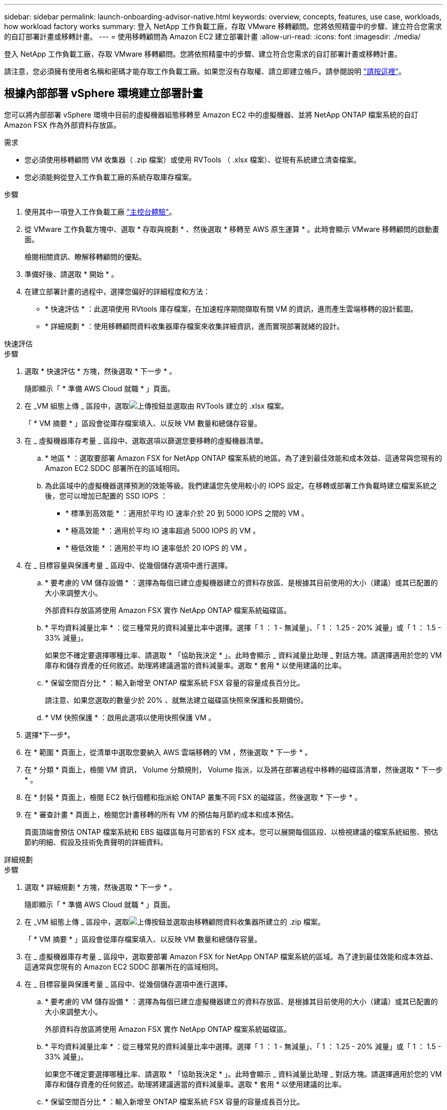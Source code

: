 ---
sidebar: sidebar 
permalink: launch-onboarding-advisor-native.html 
keywords: overview, concepts, features, use case, workloads, how workload factory works 
summary: 登入 NetApp 工作負載工廠，存取 VMware 移轉顧問。您將依照精靈中的步驟、建立符合您需求的自訂部署計畫或移轉計畫。 
---
= 使用移轉顧問為 Amazon EC2 建立部署計畫
:allow-uri-read: 
:icons: font
:imagesdir: ./media/


[role="lead"]
登入 NetApp 工作負載工廠，存取 VMware 移轉顧問。您將依照精靈中的步驟、建立符合您需求的自訂部署計畫或移轉計畫。

請注意，您必須擁有使用者名稱和密碼才能存取工作負載工廠。如果您沒有存取權、請立即建立帳戶。請參閱說明 https://docs.netapp.com/us-en/workload-setup-admin/quick-start.html["請按這裡"]。



== 根據內部部署 vSphere 環境建立部署計畫

您可以將內部部署 vSphere 環境中目前的虛擬機器組態移轉至 Amazon EC2 中的虛擬機器、並將 NetApp ONTAP 檔案系統的自訂 Amazon FSX 作為外部資料存放區。

.需求
* 您必須使用移轉顧問 VM 收集器（ .zip 檔案）或使用 RVTools （ .xlsx 檔案）、從現有系統建立清查檔案。
* 您必須能夠從登入工作負載工廠的系統存取庫存檔案。


.步驟
. 使用其中一項登入工作負載工廠 https://docs.netapp.com/us-en/workload-setup-admin/console-experiences.html["主控台體驗"^]。
. 從 VMware 工作負載方塊中、選取 * 存取與規劃 * 、然後選取 * 移轉至 AWS 原生運算 * 。此時會顯示 VMware 移轉顧問的啟動畫面。
+
檢閱相關資訊、瞭解移轉顧問的優點。

. 準備好後、請選取 * 開始 * 。
. 在建立部署計畫的過程中，選擇您偏好的詳細程度和方法：
+
** * 快速評估 * ：此選項使用 RVtools 庫存檔案，在加速程序期間擷取有關 VM 的資訊，進而產生雲端移轉的設計藍圖。
** * 詳細規劃 * ：使用移轉顧問資料收集器庫存檔案來收集詳細資訊，進而實現部署就緒的設計。




[role="tabbed-block"]
====
.快速評估
--
.步驟
. 選取 * 快速評估 * 方塊，然後選取 * 下一步 * 。
+
隨即顯示「 * 準備 AWS Cloud 就職 * 」頁面。

. 在 _VM 組態上傳 _ 區段中，選取image:button-upload-file.png["上傳按鈕"]並選取由 RVTools 建立的 .xlsx 檔案。
+
「 * VM 摘要 * 」區段會從庫存檔案填入、以反映 VM 數量和總儲存容量。

. 在 _ 虛擬機器庫存考量 _ 區段中、選取選項以篩選您要移轉的虛擬機器清單。
+
.. * 地區 * ：選取要部署 Amazon FSX for NetApp ONTAP 檔案系統的地區。為了達到最佳效能和成本效益、這通常與您現有的 Amazon EC2 SDDC 部署所在的區域相同。
.. 為此區域中的虛擬機器選擇預測的效能等級。我們建議您先使用較小的 IOPS 設定。在移轉或部署工作負載時建立檔案系統之後，您可以增加已配置的 SSD IOPS ：
+
*** * 標準到高效能 * ：適用於平均 IO 速率介於 20 到 5000 IOPS 之間的 VM 。
*** * 極高效能 * ：適用於平均 IO 速率超過 5000 IOPS 的 VM 。
*** * 極低效能 * ：適用於平均 IO 速率低於 20 IOPS 的 VM 。




. 在 _ 目標容量與保護考量 _ 區段中、從幾個儲存選項中進行選擇。
+
.. * 要考慮的 VM 儲存設備 * ：選擇為每個已建立虛擬機器建立的資料存放區、是根據其目前使用的大小（建議）或其已配置的大小來調整大小。
+
外部資料存放區將使用 Amazon FSX 實作 NetApp ONTAP 檔案系統磁碟區。

.. * 平均資料減量比率 * ：從三種常見的資料減量比率中選擇。選擇「 1 ： 1 - 無減量」、「 1 ： 1.25 - 20% 減量」或「 1 ： 1.5 - 33% 減量」。
+
如果您不確定要選擇哪種比率、請選取 * 「協助我決定 * 」。此時會顯示 _ 資料減量比助理 _ 對話方塊。請選擇適用於您的 VM 庫存和儲存資產的任何敘述。助理將建議適當的資料減量率。選取 * 套用 * 以使用建議的比率。

.. * 保留空間百分比 * ：輸入新增至 ONTAP 檔案系統 FSX 容量的容量成長百分比。
+
請注意、如果您選取的數量少於 20% 、就無法建立磁碟區快照來保護和長期備份。

.. * VM 快照保護 * ：啟用此選項以使用快照保護 VM 。


. 選擇*下一步*。
. 在 * 範圍 * 頁面上，從清單中選取您要納入 AWS 雲端移轉的 VM ，然後選取 * 下一步 * 。
. 在 * 分類 * 頁面上，檢閱 VM 資訊， Volume 分類規則， Volume 指派，以及將在部署過程中移轉的磁碟區清單，然後選取 * 下一步 * 。
. 在 * 封裝 * 頁面上，檢閱 EC2 執行個體和指派給 ONTAP 叢集不同 FSX 的磁碟區，然後選取 * 下一步 * 。
. 在 * 審查計畫 * 頁面上，檢閱您計畫移轉的所有 VM 的預估每月節約成本和成本預估。
+
頁面頂端會預估 ONTAP 檔案系統和 EBS 磁碟區每月可節省的 FSX 成本。您可以展開每個區段、以檢視建議的檔案系統組態、預估節約明細、假設及技術免責聲明的詳細資料。



--
.詳細規劃
--
.步驟
. 選取 * 詳細規劃 * 方塊，然後選取 * 下一步 * 。
+
隨即顯示「 * 準備 AWS Cloud 就職 * 」頁面。

. 在 _VM 組態上傳 _ 區段中，選取image:button-upload-file.png["上傳按鈕"]並選取由移轉顧問資料收集器所建立的 .zip 檔案。
+
「 * VM 摘要 * 」區段會從庫存檔案填入、以反映 VM 數量和總儲存容量。

. 在 _ 虛擬機器庫存考量 _ 區段中，選取要部署 Amazon FSX for NetApp ONTAP 檔案系統的區域。為了達到最佳效能和成本效益、這通常與您現有的 Amazon EC2 SDDC 部署所在的區域相同。
. 在 _ 目標容量與保護考量 _ 區段中、從幾個儲存選項中進行選擇。
+
.. * 要考慮的 VM 儲存設備 * ：選擇為每個已建立虛擬機器建立的資料存放區、是根據其目前使用的大小（建議）或其已配置的大小來調整大小。
+
外部資料存放區將使用 Amazon FSX 實作 NetApp ONTAP 檔案系統磁碟區。

.. * 平均資料減量比率 * ：從三種常見的資料減量比率中選擇。選擇「 1 ： 1 - 無減量」、「 1 ： 1.25 - 20% 減量」或「 1 ： 1.5 - 33% 減量」。
+
如果您不確定要選擇哪種比率、請選取 * 「協助我決定 * 」。此時會顯示 _ 資料減量比助理 _ 對話方塊。請選擇適用於您的 VM 庫存和儲存資產的任何敘述。助理將建議適當的資料減量率。選取 * 套用 * 以使用建議的比率。

.. * 保留空間百分比 * ：輸入新增至 ONTAP 檔案系統 FSX 容量的容量成長百分比。
+
請注意、如果您選取的數量少於 20% 、就無法建立磁碟區快照來保護和長期備份。

.. * VM 快照保護 * ：啟用此選項以使用快照保護 VM 。


. 選擇*下一步*。
. 在 * 範圍 * 頁面上，從清單中選取您要納入 AWS 雲端移轉的 VM ，然後選取 * 下一步 * 。
. 在 * 分類 * 頁面上，檢閱 VM 資訊， Volume 分類規則， Volume 指派，以及將在部署過程中移轉的磁碟區清單，然後選取 * 下一步 * 。
. 在 * 封裝 * 頁面上，檢閱 EC2 執行個體和指派給 ONTAP 叢集不同 FSX 的磁碟區，然後選取 * 下一步 * 。
. 在 * 審查計畫 * 頁面上，檢閱您計畫移轉的所有 VM 的預估每月節約成本和成本預估。
+
頁面頂端會預估 ONTAP 檔案系統和 EBS 磁碟區每月可節省的 FSX 成本。您可以展開每個區段、以檢視建議的檔案系統組態、預估節約明細、假設及技術免責聲明的詳細資料。



--
====
當您對移轉計畫感到滿意時、有幾個選項可供選擇：

* 選取 * 下載計畫 > 執行個體儲存部署 * 、以 .csv 格式下載外部資料存放區部署計畫、以便使用它來建立新的雲端型智慧型資料基礎架構。
* 選擇 * 下載方案 > 規劃報告 * 、以 .pdf 格式下載部署計畫、以便您散佈計畫以供審查。
* 選取 * 匯出計畫 * 、將移轉計畫儲存為 .json 格式的範本。您可以稍後匯入計畫、以作為部署需求相似系統時的範本。


您可以選擇 * 完成 * 返回 VMware 移轉顧問頁面。



== 根據現有計畫建立部署計畫

如果您正在規劃的新部署與過去使用的現有部署計畫類似、您可以匯入該計畫、進行變更、然後將其儲存為新的部署計畫。

.需求
您必須從登入工作負載工廠的系統，存取現有部署計畫的 .json 檔案。

.步驟
. 使用其中一項登入工作負載工廠 https://docs.netapp.com/us-en/workload-setup-admin/console-experiences.html["主控台體驗"^]。
. 從 VMware 工作負載方塊中、選取 * 存取與規劃 * 、然後選取 * 移轉至 AWS 原生運算 * 。
. 選取 * 匯入計畫 * 。
. 選取您要在移轉顧問中匯入的現有 .json 計畫檔案，然後選取 * 開啟 * 。
+
此時會顯示 * 檢閱計畫 * 頁面。

. 您可以選擇 * 上一頁 * 來存取前一頁，並依照前一節所述修改計畫的設定。
. 根據您的需求自訂計畫之後、您可以儲存計畫或將計畫報告下載為 PDF 檔案。

